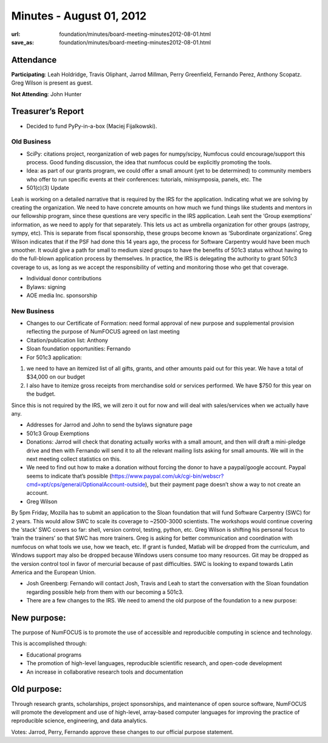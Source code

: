 Minutes - August 01, 2012
#########################
:url: foundation/minutes/board-meeting-minutes2012-08-01.html
:save_as: foundation/minutes/board-meeting-minutes2012-08-01.html


Attendance
----------
**Participating**:
Leah Holdridge, Travis Oliphant, Jarrod Millman, Perry Greenfield, Fernando
Perez, Anthony Scopatz.  Greg Wilson is present as guest.

**Not Attending**:
John Hunter

Treasurer’s Report
------------------
* Decided to fund PyPy-in-a-box (Maciej Fijalkowski).

Old Business
============
- SciPy: citations project, reorganization of web pages for numpy/scipy,
  Numfocus could encourage/support this process.  Good funding discussion, the
  idea that numfocus could be explicitly promoting the tools.

- Idea: as part of our grants program, we could offer a small amount (yet to be
  determined) to community members who offer to run specific events at their
  conferences: tutorials, minisymposia, panels, etc. The

- 501(c)(3) Update

Leah is working on a detailed narrative that is required by the IRS for the
application.  Indicating what we are solving by creating the organization.  We
need to have concrete amounts on how much we fund things like students and
mentors in our fellowship program, since these questions are very specific in
the IRS application.  Leah sent the ‘Group exemptions’ information, as we need
to apply for that separately.  This lets us act as umbrella organization for
other groups (astropy, sympy, etc).  This is separate from fiscal sponsorship,
these groups become known as ‘Subordinate organizations’.  Greg Wilson
indicates that if the PSF had done this 14 years ago, the process for Software
Carpentry would have been much smoother.  It would give a path for small to
medium sized groups to have the benefits of 501c3 status without having to do
the full-blown application process by themselves.  In practice, the IRS is
delegating the authority to grant 501c3 coverage to us, as long as we accept
the responsibility of vetting and monitoring those who get that coverage.

- Individual donor contributions

- Bylaws: signing

- AOE media Inc. sponsorship

New Business
============
- Changes to our Certificate of Formation:  need formal approval of new purpose
  and supplemental provision reflecting the purpose of NumFOCUS agreed on last
  meeting

- Citation/publication list: Anthony

- Sloan foundation opportunities: Fernando

- For 501c3 application:

1) we need to have an itemized list of all gifts, grants, and other amounts
   paid out for this year. We have a total of $34,000 on our budget

2) I also have to itemize gross receipts from merchandise sold or services
   performed.  We have $750 for this year on the budget.

Since this is not required by the IRS, we will zero it out for now and will
deal with sales/services when we actually have any.

- Addresses for Jarrod and John to send the bylaws signature page

-   501c3 Group Exemptions

- Donations: Jarrod will check that donating actually works with a small
  amount, and then will draft a mini-pledge drive and then with Fernando will
  send it to all the relevant mailing lists asking for small amounts.  We will
  in the next meeting collect statistics on this.

- We need to find out how to make a donation without forcing the donor to have
  a paypal/google account.  Paypal seems to indicate that’s possible
  (https://www.paypal.com/uk/cgi-bin/webscr?cmd=xpt/cps/general/OptionalAccount-outside),
  but their payment page doesn’t show a way to not create an account.

- Greg Wilson

By 5pm Friday, Mozilla has to submit an application to the Sloan foundation
that will fund Software Carpentry (SWC) for 2 years.  This would allow SWC to
scale its coverage to ~2500-3000 scientists.  The workshops would continue
covering the ‘stack’ SWC covers so far: shell, version control, testing,
python, etc.  Greg Wilson is shifting his personal focus to ‘train the
trainers’ so that SWC has more trainers.  Greg is asking for better
communication and coordination with numfocus on what tools we use, how we
teach, etc.  If grant is funded, Matlab will be dropped from the curriculum,
and Windows support may also be dropped because Windows users consume too many
resources. Git may be dropped as the version control tool in favor of mercurial
because of past difficulties. SWC is looking to expand towards Latin America
and the European Union.

- Josh Greenberg: Fernando will contact Josh, Travis and Leah to start the
  conversation with the Sloan foundation regarding possible help from them with
  our becoming a 501c3.

- There are a few changes to the IRS.  We need to amend the old purpose of the
  foundation to a new purpose:

New purpose:
------------

The  purpose of NumFOCUS is to promote the use of accessible and reproducible
computing in science and technology.

This is accomplished through:

* Educational programs
* The promotion of high-level languages, reproducible scientific research, and
  open-code development
* An increase in collaborative research tools and documentation

Old purpose:
------------

Through research grants, scholarships, project sponsorships, and maintenance of
open source software, NumFOCUS will promote the development and use of
high-level, array-based computer languages for improving the practice of
reproducible science, engineering, and data analytics.


Votes: Jarrod, Perry, Fernando approve these changes to our official purpose
statement.
